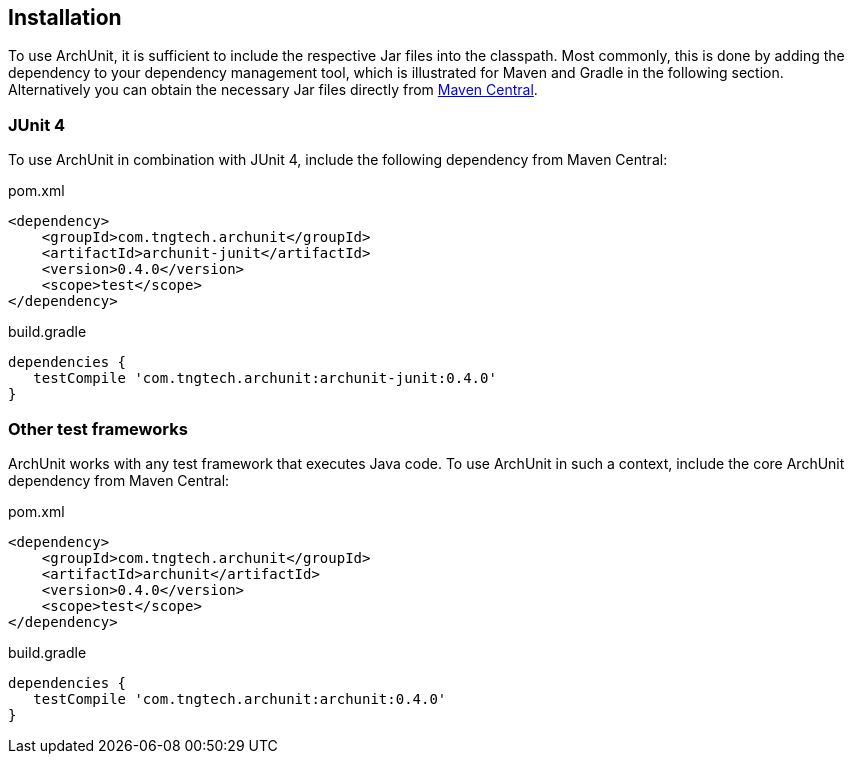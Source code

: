 == Installation

To use ArchUnit, it is sufficient to include the respective Jar files into the classpath.
Most commonly, this is done by adding the dependency to your dependency management tool,
which is illustrated for Maven and Gradle in the following section. Alternatively you
can obtain the necessary Jar files directly from
http://search.maven.org/#search%7Cga%7C1%7Cg%3A%22com.tngtech.archunit%22[Maven Central].

=== JUnit 4

To use ArchUnit in combination with JUnit 4, include the following dependency from
Maven Central:

[source,xml,options="nowrap"]
.pom.xml
----
<dependency>
    <groupId>com.tngtech.archunit</groupId>
    <artifactId>archunit-junit</artifactId>
    <version>0.4.0</version>
    <scope>test</scope>
</dependency>
----

[source,groovy,options="nowrap"]
.build.gradle
----
dependencies {
   testCompile 'com.tngtech.archunit:archunit-junit:0.4.0'
}
----

=== Other test frameworks

ArchUnit works with any test framework that executes Java code. To use ArchUnit in such a
context, include the core ArchUnit dependency from Maven Central:

[source,xml,options="nowrap"]
.pom.xml
----
<dependency>
    <groupId>com.tngtech.archunit</groupId>
    <artifactId>archunit</artifactId>
    <version>0.4.0</version>
    <scope>test</scope>
</dependency>
----

[source,groovy,options="nowrap"]
.build.gradle
----
dependencies {
   testCompile 'com.tngtech.archunit:archunit:0.4.0'
}
----